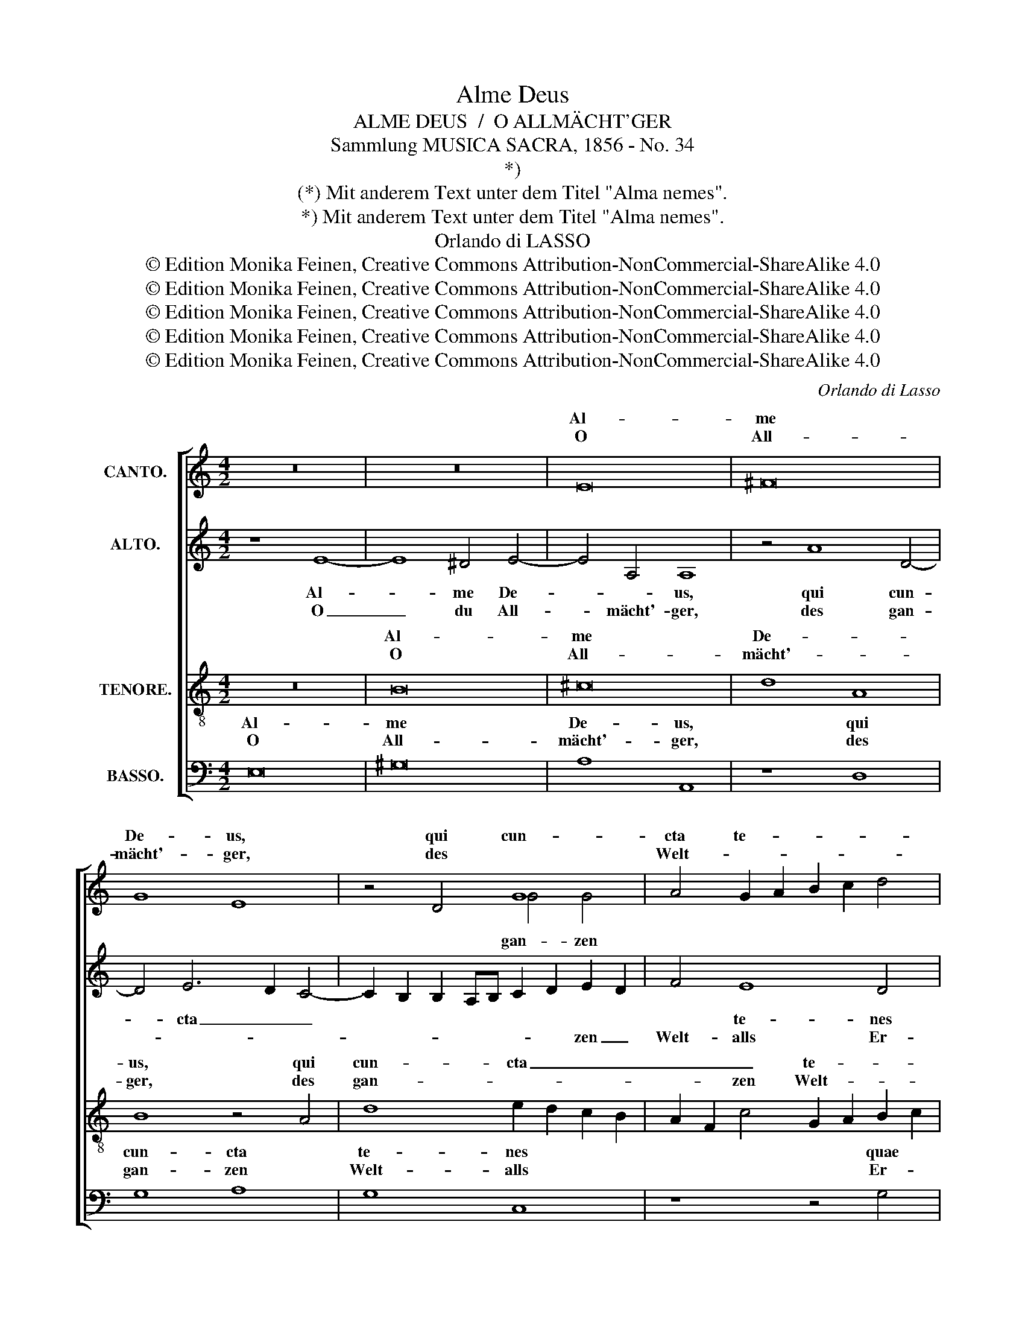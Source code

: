 X:1
T:Alme Deus
T:ALME DEUS  /  O ALLMÄCHT'GER
T:Sammlung MUSICA SACRA, 1856 - No. 34
T:*)
T:(*) Mit anderem Text unter dem Titel "Alma nemes".
T:*) Mit anderem Text unter dem Titel "Alma nemes".
T:Orlando di LASSO
T:© Edition Monika Feinen, Creative Commons Attribution-NonCommercial-ShareAlike 4.0
T:© Edition Monika Feinen, Creative Commons Attribution-NonCommercial-ShareAlike 4.0
T:© Edition Monika Feinen, Creative Commons Attribution-NonCommercial-ShareAlike 4.0
T:© Edition Monika Feinen, Creative Commons Attribution-NonCommercial-ShareAlike 4.0
T:© Edition Monika Feinen, Creative Commons Attribution-NonCommercial-ShareAlike 4.0
C:Orlando di Lasso
Z:© Edition Monika Feinen, Creative Commons Attribution-NonCommercial-ShareAlike 4.0
%%score [ ( 1 2 ) ( 3 4 ) ( 5 6 ) ( 7 8 ) ]
L:1/8
M:4/2
K:C
V:1 treble nm="CANTO."
V:2 treble 
V:3 treble nm="ALTO."
V:4 treble 
V:5 treble-8 transpose=-12 nm="TENORE."
V:6 treble-8 transpose=-12 
V:7 bass nm="BASSO."
V:8 bass 
V:1
 z16 | z16 | E16 | ^F16 | G8 E8 | z4 D4 G8 | A4 G2 A2 B2 c2 d4 | B8 z4 c4 | c8 x4 G4- | %9
w: ||Al-|me|De- us,|qui cun-|cta te- * * * *|nes quae||
w: ||O|All-|mächt'- ger,|des *|Welt- * * * * *|alls, Er-|hal- und|
 G4 F2 F2 c8 | G8 z4 B4 | c8 A4 c4- | c2 B2 A2 G2 F6 F2 | E4 E4 D4 E4 | c6 B2 A4 A4 | G4 G8 F4 | %16
w: * bis, quem ma-|re, quem|tel- lus a-|* * * * * stra-|que, quem tel- lus|a- * * stra-|que cun- cta|
w: Len- ker, den Er-|de und|Him- mel, den|_ _ _ _ Erd' und|Him- mel, Erd' und|Him- * * mel|eh- ren und|
 E8 E4 E4- | E4 A8 G4 | F6 E2 G2 D2 G4- | G2 FE F4 E8 | z4 e8 A4- | A4 A4 B8 | E8 z4 D4 | %23
w: co- lunt, qui|_ pel- lis|nu- * * * *|* * * * bes,|qui pel-|* lis nu-|bes, qui|
w: prei- sen, auf|_ des- sen|Win- * * * *|* * * * ke,|auf des-|* sen Win-|ke des|
 A4 B4 c8 | G4 G4 _B8- | B16 | A4 A2 G2 F2 G2 A2 B2 | c2 A2 B2 c2 A4 D4 | z8 | z8 | z4 d4 c4 B4 | %31
w: cae- lum fron-|te se- re-||nas, val- * * * * *|* * * * * les|||ac mon- tes|
w: Stur- mes Wol-|ken sich tei-||len, der _ _ _ _ _|_ _ _ _ Ber- ge|||und Tä- ler|
 ^c4 d4 B8 | G8 ^G8- | G4 A4 A8 | z4 e8 e4 | ^c8 d4 A4 | B8 d8 | G8 z4 A4- | A4 A4 ^F8 | ^F16 | %40
w: un- di- que|ro- re|_ te- gens,|er- go|ti- bi, er-|go ti-|bi, er-|* go ti-|bi|
w: ü- ber- all|mit Tau|_ be- deckt,|da- rum|soll heut', da-|rum soll|heut', da-|* rum soll|heut'|
 z8 z4 A4- | A4 A4 B6 B2 | c4 A4 A4 G4- | G2 G2 G4 F4 E4 | F16 | E6 F2 G8 | z16 | %47
w: gra-|* ta mo- du-|lan- ti- a car-|* mi- na men- te|fun-|* * do,||
w: laut|_ aus vol- ler|Keh- le ein Lob-|* ge- sang dir er-|schal-|* * len;||
 z4 G4 E2 D2 E2 F2 | G2 F2 D2 E2 F2 G2 A2 B2 | c4 c4 B8 | A4 ^F2 G2 A2 E2 A4 | A8 ^A8 | B4 B4 ^G8 | %53
w: ca- no _ _ _|_ _ _ _ _ _ _ _|* que si-|mul dul- * * * *|ce no-|vum- que me-|
w: er stei- * * *||* ge prei-|* * * * * send|auf zu|dei- nem Thro-|
 A8 z4 ^F4- | F4 ^F4 G8- | G4 G4 A8- | A16 | ^G16 |] %58
w: los, dul-|* ce no-|vum- que me-||los.|
w: ne, auf|_ zu dei-|* nem Thro-||ne.|
V:2
 x16 | x16 | x16 | x16 | x16 | x8 G4 G4 | x16 | x16 | c6 c2 A4 x4 | G4 x12 | x16 | x16 | x16 | %13
w: ||||||||con- ti- net|||||
w: |||||gan- zen||||||||
 x16 | x16 | x16 | x16 | x16 | x16 | x16 | x16 | x16 | x16 | x16 | x16 | x16 | x16 | x16 | x8 | %29
w: ||||||||||||||||
w: ||||||||||||||||
 x8 | x16 | x16 | x16 | x16 | x16 | x16 | x16 | x16 | x16 | x16 | x16 | x16 | x16 | x16 | x16 | %45
w: ||||||||||||||||
w: ||||||||||||||||
 x16 | x16 | x16 | x16 | x16 | x16 | x16 | x16 | x16 | x16 | x16 | x16 | x16 |] %58
w: |||||||||||||
w: |||||||||||||
V:3
 z8 E8- | E8 ^D4 E4- | E4 A,4 A,8 | z4 A8 D4- | D4 E6 D2 C4- | C2 B,2 B,2 A,B, C2 D2 E2 D2 | %6
w: Al-|* me De-|* * us,|qui cun-|* cta _ _||
w: O|_ du All-|* mächt'- ger,|des gan-||* * * * * * * zen _|
 F4 E8 D4 | G4 G6 G2 E4 | A8 F4 E4 | D8 E8- | E8 z4 E4- | E4 F8 E4 | C6 C2 D8 | z4 G,4 G6 F2 | %14
w: * te- nes|quae con- ti- net|or- bis, quem|ma- re,|_ quem|_ tel- lus|a- stra- que,|quem tel- *|
w: Welt- alls Er-|hal- ter * und|Len- ker, den|Er- de|_ und|_ Him- mel|eh- * ren,|den Er- *|
 E2 D2 E4 F4 F4- | F2 E2 E4 E4 D4 | B,8 ^C6 D2 | E8 z8 | z8 D8- | D4 A8 G4 | G6 F2 E8 | %21
w: * * * lus a-|* stra- que cun- cta|co- * *|lunt,|qui|_ pel- lis|nu- * *|
w: * * * de, Him-|* mel und Ster- ne|prei- * *|sen,|auf|_ des- sen|Win- * *|
 A,8 z4 G,4 | G8 A4 A4 | ^F4 G4 E4 E4- | E2 D2 E2 F2 G4 G4 | F4 F4 G8 | F4 F2 E2 D2 E2 F2 D2 | %27
w: bes, qui|cae- lum fron-|te se- re- nas,|_ _ _ _ _ fron-|te se- re-|nas, val- * * * * *|
w: ke die|Wol- ken, die|Wol- * ken des|_ _ _ _ Stur- mes|sich zer- tei-|len, der _ _ _ _ _|
 E2 F2 G2 E2 ^F4 G4 | z8 | z8 | z4 F4 E6 E2 | E4 ^F4 G8 | E8 E8- | E4 E4 E8- | E8 A8- | A4 A4 ^F8 | %36
w: * * * * * les|||ac mon- tes|un- di- que|ro- re|_ te- gens,|_ er-|* go ti-|
w: _ _ _ _ Ber- ge|||und Tä- ler|ü- ber- all|mit Tau|_ be- deckt,|_ dar-|* um soll|
 G6 !courtesy!=FE D4 D4 | E8 A,6 B,2 | ^C4 D4 A,6 A,2 | B,8 ^D8 | E4 E4 E6 E2 | ^F8 G8 | E4 F8 E4 | %43
w: bi, _ _ _ er-|go ti- *|* bi, er- go|ti- bi|gra- ta mo- du-|lan- ti-|a car- mi-|
w: heut', _ _ _ dar-|um soll _|_ heut', dar- um|soll heut'|laut aus vol- ler|Keh- le|ein Lob- ge-|
 D4 D8 C4- | C2 B,2 A,4 D8 | G,4 G4 E2 D2 E2 F2 | G2 F2 D2 E2 F8 | E6 F2 G4 C4 | D12 C4- | %49
w: na men- te|_ _ _ fun-|do, ca- no _ _ _|_ _ _ _ _|* * * que|si- mul,|
w: sang dir er-|* * * schal-|len; er stei- * * *||* * * ge|prei- send|
 C4 G8 D2 E2 | ^F2 G2 A2 D2 E4 E4 | ^F8 F4 F4 | ^F4 F4 B,4 B,4 | E8 ^C4 A,4 | A,8 B,8 | %55
w: _ ca- no _|_ _ _ _ _ que|si- mul dul-|ce no- vum- que|me- los, dul-|ce no-|
w: _ auf, er _|stei- * * * * ge|prei- send zu|dei- nem ho- hen|Thro- ne, er-|stei- ge|
 B,4 B,4 ^C6 D2 | E16 | E16 |] %58
w: vum- que me- *||los.|
w: auf zu dei- nem|Thro-|ne.|
V:4
 x16 | x16 | x16 | x16 | x16 | x16 | x16 | x4 G8 x4 | x16 | x16 | x16 | x16 | C8 x8 | x16 | x16 | %15
 x16 | x16 | x16 | x16 | x16 | x16 | x16 | x16 | x16 | x16 | x16 | x16 | x16 | x8 | x8 | x16 | %31
 x16 | x16 | x16 | x16 | x16 | x16 | x16 | x16 | x16 | x16 | x16 | x16 | x16 | x16 | x16 | x16 | %47
 x16 | x16 | x16 | x16 | x16 | x16 | x16 | x16 | x16 | x16 | x16 |] %58
V:5
 z16 | B16 | ^c16 | d8 A8 | B8 z4 A4 | d8 e2 d2 c2 B2 | A2 F2 c4 G2 A2 B2 c2 | d8 G8 | %8
w: |Al-|me|De- *|us, qui|cun- cta _ _ _|_ _ _ te- * * *|* nes|
w: |O|All-|mächt'- *|ger, des|gan- * * * *|* * zen Welt- * * *|* alls|
 z4 c4 c6 c2 | A4 A8 A2 A2 | c8 B8 | z16 | A16 | c8 B4 c4- | c2 B2 A2 G2 F6 F2 | c4 c8 A4 | %16
w: quae con- ti-|net or- bis, quem|ma- re,||quem|tel- lus a-|* * * * * stra-|que cun- cta|
w: |Len- ker, * *|Er- de,||den|Er- de und|_ _ _ _ Him- mel|eh- ren und|
 ^G8 A8 | ^c8 d8- | d4 =c4 _B8 | A4 A4 c8- | c4 B4 ^c8 | d16 | z4 c4 f8 | d4 G8 g4- | g4 c4 d8 | %25
w: co- lunt,|qui pel-|* lis nu-|bes, qui pel-|* lis nu-|bes,|qui cae-|lum, qui cae-|* lum fron-|
w: prei- sen,|auf des-|* sen Win-|ke, auf des-|* sen Win-|ke|des Stur-|mes, des Stur-|* mes Wol-|
 d4 d4 _e8 | c8 z8 | z8 z4 B2 A2 | G2 A2 B2 c2 | d2 B2 c2 d2 | B4 A4 z4 ^G4 | A4 A4 d4 d4 | %32
w: te se- re-|nas,|val- *|||* les ac|mon- tes un- di-|
w: ken sich tei-|len,|der _|_ _ _ _||Ber- ge und|Tä- ler ü- ber-|
 c4 c4 B8- | B4 ^c4 c8- | c8 z8 | z8 z4 d4- | d4 d4 B8 | B4 c8 f4 | e4 f4 d8- | d4 d4 B8 | %40
w: que ro- re|_ te- gens,|_|er-|* go ti-|bi, er- go|ti- bi, er-|* go ti-|
w: all mit Tau|_ be- deckt,|_|dar-|* um soll|heut', dar- um|soll heut', dar-|* um soll|
 G4 c4 ^c4 c2 c2 | d8 d8 | c8 c6 c2 | G8 z4 A4 | A4 c6 BA B4 | c8 z4 c4 | B2 A2 B2 c2 d2 c2 A2 B2 | %47
w: bi gra- ta mo- du-|lan- ti-|a car- mi-|na men-|te fun- * * *|do, ca-|no _ _ _ _ _ _ _|
w: laut aus jauch- zen- der|Keh- le|ein Lob- ge-|sang er-|schal- * * * *|len; er|stei- * * * * * * *|
 c12 A4 | _B8 A8 | z4 e4 d2 c2 B2 c2 | d2 c2 A2 B2 ^c4 c4 | d4 d4 ^c8 | ^d4 d4 e4 e4 | %53
w: _ que|si- mul,|ca- no _ _ _|_ _ _ _ _ que|si- mul dul-|ce no- vum- que|
w: * ge|prei- send,|er stei- * * *|* * * * * ge|prei- send em-|por zu dei- nem|
 ^c6 d2 e4 d4- | d4 d8 d4 | e8 e4 e4 | ^c16 | B16 |] %58
w: me- * * los,|_ dul- ce|no- vum- que|me-|los.|
w: Thro- * * ne,|_ auf zu|dei- * nem|Thro-|ne.|
V:6
 x16 | x16 | x16 | x16 | x16 | x16 | x16 | x16 | x4 x4 c4 c2 x2 | x12 A4 | x16 | x16 | x16 | x16 | %14
w: ||||||||||||||
w: ||||||||hal- ter|den|||||
 x16 | x16 | x16 | x16 | x16 | x16 | x16 | x16 | x16 | x16 | x16 | x16 | x16 | x16 | x8 | x8 | %30
w: ||||||||||||||||
w: ||||||||||||||||
 x16 | x16 | x16 | x16 | x16 | x16 | x16 | x16 | x16 | x16 | x16 | x16 | x16 | x16 | x16 | x16 | %46
w: ||||||||||||||||
w: ||||||||||||||||
 x16 | x16 | x16 | x16 | x16 | x16 | x16 | x16 | x16 | x16 | x16 | x16 |] %58
w: ||||||||||||
w: ||||||||||||
V:7
 E,16 | ^G,16 | A,8 A,,8 | z8 D,8 | G,8 A,8 | G,8 C,8 | z8 z4 G,4 | G,6 G,2 E,8 | F,8 F,4 C,4 | %9
w: Al-|me|De- us,|qui|cun- cta|te- nes|quae|con- ti- net|or- bis, quem|
w: O|All-|mächt'- ger,|des|gan- zen|Welt- alls|Er-||Len- ker, den|
 D,8 A,,8 | z8 E,8 | A,8 D,4 A,4- | A,2 G,2 F,2 E,2 D,6 D,2 | C,8 z8 | z16 | C,12 D,4 | E,8 A,,8 | %17
w: ma- re,|quem|tel- lus a-|* * * * * stra-|que||cun- cta|co- lunt,|
w: Er- de|und|Him- mel, Erd'|_ _ und * * *|mel|||prei- sen,|
 A,8 _B,8- | B,4 A,4 G,8 | D,8 z8 | E,8 A,8 | ^F,8 G,8 | C,8 z8 | z8 C,8 | C8 G,4 G,4 | %25
w: qui pel-|* lis nu-|bes,|qui pel-|lis nu-|bes,|qui|cae- lum fron-|
w: auf des-|* sen Win-|ke,|auf *|Win- *|ke|die|Wol- ken des|
 _B,4 B,4 _E,8 | F,8 z8 | z8 z4 G,2 F,2 | E,2 F,2 G,2 E,2 | F,2 G,2 A,2 F,2 | G,4 D,4 z4 E,4 | %31
w: te se- re-|nas,|val- *|||* les ac|
w: Sturm sich tei-|len,|der _|_ _ _ _||Ber- ge und|
 A,,4 D,4 G,,4 G,,4 | C,4 C,4 E,8- | E,4 A,4 A,8- | A,8 z8 | z16 | G,12 G,4 | E,8 F,8 | %38
w: mon- tes un- di-|que ro- re|_ te- gens,|_||er- go|ti- bi,|
w: Tä- ler ü- ber-|all mit Tau|_ be- deckt,|_||dar- um|soll heut',|
 z4 D,8 D,4 | B,,12 B,,4 | C,4 A,,4 A,4 A,4 | D,6 D,2 G,4 G,2 G,2 | A,4 F,2 G,2 A,2 F,2 C4- | %43
w: er- go|ti- bi|gra- ta mo- du-|lan- ti- a car- mi-|na men- * * * *|
w: dar- um|soll heut'|laut ein Lob- ge-|sang aus jauch- zen- der|Keh- * * * * *|
 C4 _B,4 A,6 G,2 | F,6 E,2 D,8 | C,16 | z16 | z16 | z4 G,4 D,2 E,2 F,2 G,2 | %49
w: * te fun- *||do,|||ca- no _ _ _|
w: * le dir er-|schal- * *|len;|||er stei- * * *|
 A,2 G,2 E,2 F,2 G,4 G,4 | D,4 D,4 A,,8 | D,8 ^F,8 | B,,4 B,,4 E,8 | A,,4 A,8 D,4 | D,8 G,8 | %55
w: _ _ _ _ _ que|si- mul dul-|ce no-|vum- que me-|los, dul- ce|no- vum-|
w: * * * * * ge|prei- send em-|por zu|dei- nem Thro-|ne, zu dei-|* nem|
 E,8 A,8- | A,16 | E,16 |] %58
w: que me-||los.|
w: ho- hen|Thro-|ne.|
V:8
 x16 | x16 | x16 | x16 | x16 | x16 | x16 | G,8 E,4 E,4 | x16 | x16 | x16 | x16 | x8 D,8 | x16 | %14
w: ||||||||||||||
w: |||||||hal- ter und|||||Him-||
 x16 | C,8 C,4 x4 | x16 | x16 | x16 | x16 | x8 A,4 A,4 | x16 | x16 | x16 | x16 | x16 | x16 | x16 | %28
w: ||||||||||||||
w: |eh- ren|||||des- sen||||||||
 x8 | x8 | x16 | x16 | x16 | x16 | x16 | x16 | x16 | x16 | x16 | x16 | x16 | x16 | x16 | x16 | %44
w: ||||||||||||||||
w: ||||||||||||||||
 x16 | x16 | x16 | x16 | x16 | x16 | x16 | x16 | x16 | x16 | x16 | x16 | x16 | x16 |] %58
w: ||||||||||||||
w: ||||||||||||||

